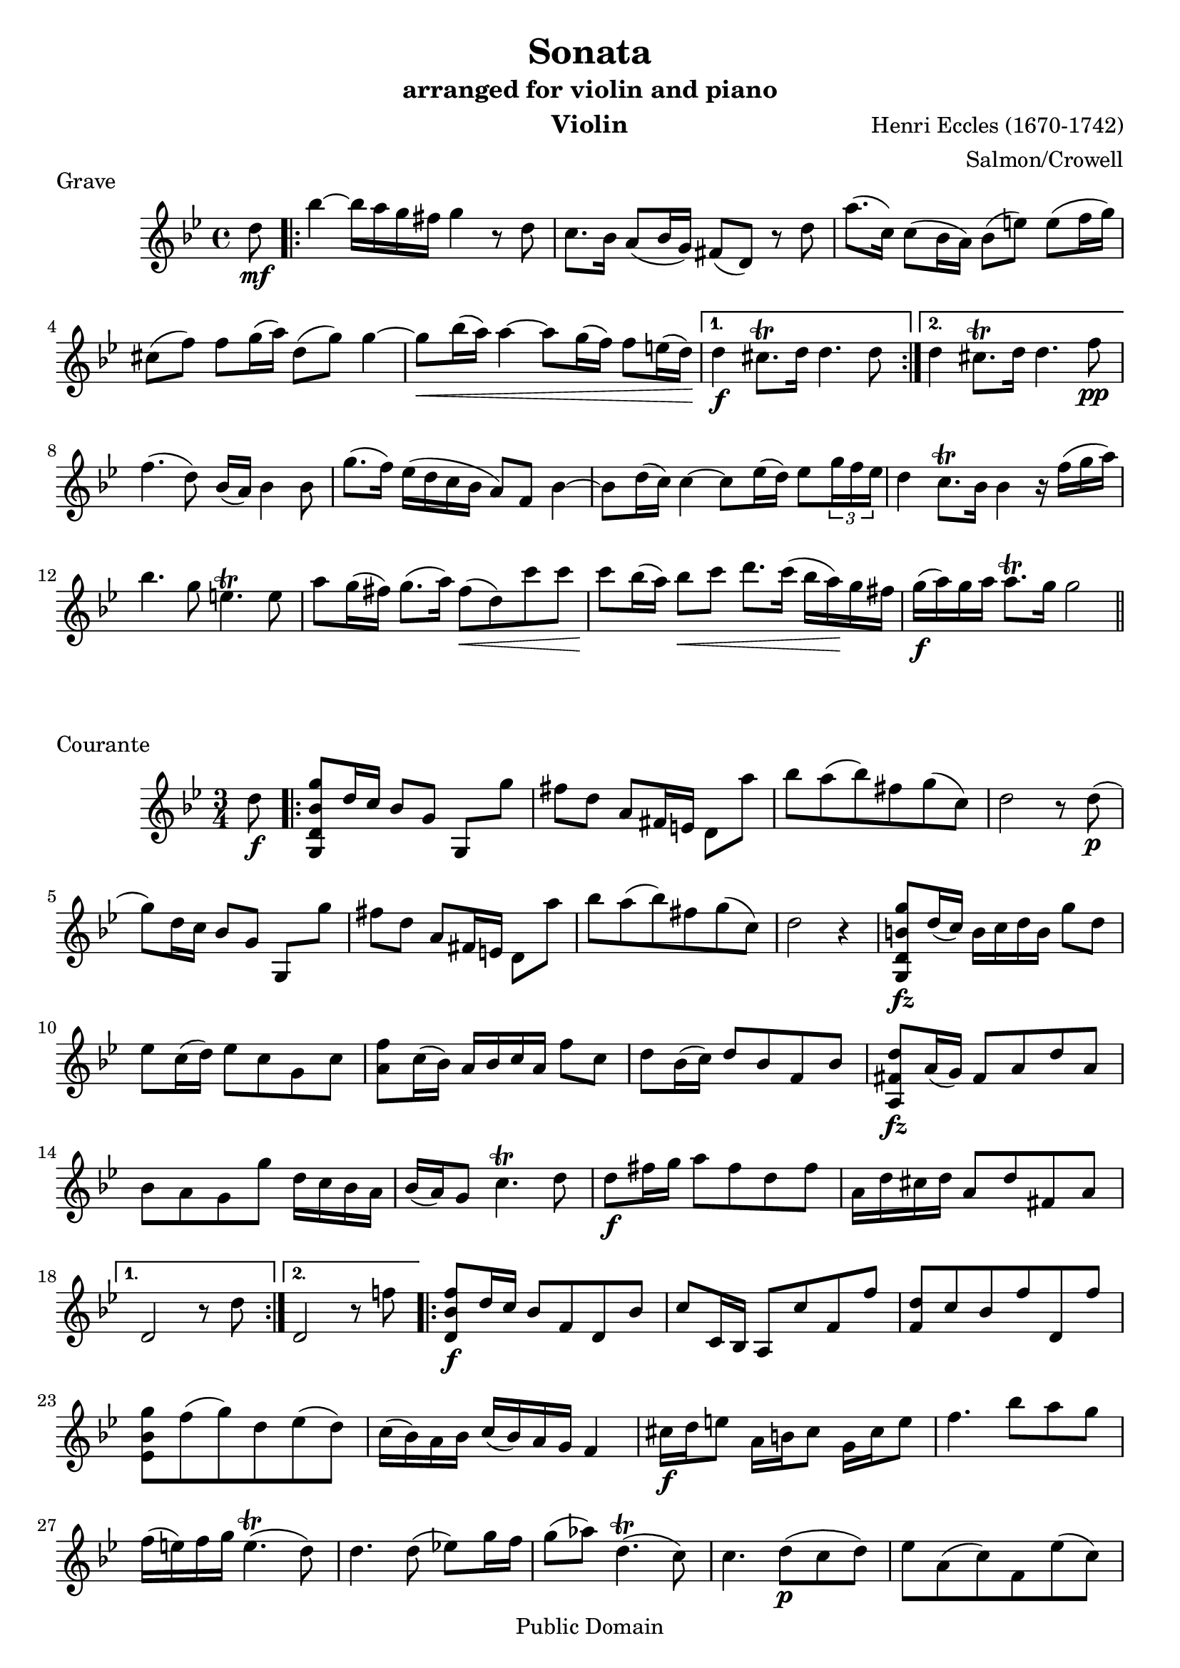 \version "2.18.2"

% I prepared this score in 2005 from J. Salmon's 1914 arrangement for violin
% and piano. I hereby dedicate my additional editorial work to the public domain.
% This score can be obtained in editable form from www.lightandmatter.com or
% mutopiaproject.org. -- Benjamin Crowell

\header {
  title = "Sonata"
  subtitle = "arranged for violin and piano"
  instrument = "Violin"
  arranger = "Salmon/Crowell"
  composer = "Henri Eccles (1670-1742)"
  mutopiatitle = "Sonata"
  mutopiacomposer = "EcclesH"
  mutopiainstrument = "Violin, Piano"
  source = "ed. J. Salmon, 1914"
  style = "Baroque"
  copyright = "Public Domain"
  maintainer = "Benjamin Crowell"
  maintainerEmail = "Please do not put my address on the web site."
  maintainerWeb = "http://www.lightandmatter.com/music/strings/"
  lastupdated = "2005/Mar/21"

  footer = "Mutopia-2005/03/24-540"
  tagline = ""
}

global =  {
  \key g \minor
}

violingrave = \transpose g g {
  \relative c'' {
    % \set Staff.instrumentName = "violin"
    \time 4/4
    \partial 8 d8\mf |
    \repeat volta 2 {
      bes'4~ bes16[ a g fis] g4 r8 d8 |
      c8. bes16 a8( bes16 g) fis8( d) r8 d'8 |
      a'8.( c,16) c8( bes16 a) bes8([ e)] e([ f16 g)] |
      cis,8([ f)] f[ g16( a)] d,8( g) g4~ |
      g8\< bes16( a) a4~ a8 g16( f) f8 e16( d\!) |
    }
    \alternative {
      {
        d4\f cis8.\trill d16 d4. d8 |
      }
      {
        d4 cis8.\trill d16 d4. f8\pp |
      }
    }

    f4.( d8) bes16( a) bes4 bes8 |
    g'8.( f16) es16([ d c bes] a8) f8 bes4~ |
    bes8[ d16( c)] c4~ c8 es16( d) es8 \tuplet 3/2 {g16 f es} |
    d4 c8.\trill bes16 bes4 r16 f'16( g a) |

    bes4. g8 e4.\trill e8 |
    a8 g16( fis) g8.( a16) fis8\<( d) c' c |
    c8\! bes16( a) bes8\< c d8. c16( bes16 a)\! g fis |
    g16\f( a) g a a8.\trill g16 g2 |
    \bar "||"

  }
}

violincourante = \transpose g g {
  \relative c'' {
    % \set Staff.instrumentName = "violin"
    \time 3/4
    \partial 8 d8\f |
    \repeat volta 2 {
      <g,, d' bes' g'>8 d''16 c bes8 g g,[ g''] |
      fis8[ d] a8[ fis16 e] d8[ a''] |
      bes8 a( bes) fis g( c,) |
      d2 r8 d8\p( |
      g8) d16 c bes8 g g,[ g''] |

      fis8[ d] a8[ fis16 e] d8[ a''] |
      bes8 a( bes) fis g( c,) |
      d2 r4 |
      <g,, d' b' g'>8\fz d''16( c) b16 c d b g'8 d |
      es8 c16( d) es8 c g c |
      <a f'>8 c16( bes) a bes c a f'8 c |

      d8 bes16( c) d8 bes f bes |
      <a, fis' d'>8\fz a'16( g) fis8 a d a |
      bes8 a g g' d16 c bes a |
      bes16( a) g8 c4.\trill d8 |
      d8\f fis16 g a8 fis d fis |

      a,16 d cis d a8 d fis, a |

    }
    \alternative {
      {
        d,2 r8 d'8 |
      }
      {
        d,2 r8 f'!8 |
      }
    }

    \repeat volta 2 {
      <d, bes' f'>8\f [d'16 c] bes8 f d bes' |
      c8 c,16 bes a8 c' f, f' |
      <f, d'>8 c' bes f' d, f' |

      <es, bes' g'>8 f'( g) d es( d) |
      c16( bes) a bes c16( bes) a g f4 |
      cis'16\f d e8  a,16 b cis8  g16 cis e8 |
      f4. bes8 a g |
      f16( e) f g e4.\trill( d8) |

      d4. d8( es!8) g16 f |
      g8( as) d,4.\trill( c8) |
      c4. d8\p( c d) |
      es8 a,( c) f, es'( c) |
      d8 c bes d bes16( c) d8 |
      c8 fis, a d, d'16 c bes a |

      bes8 a g bes16( a) g8 bes |
      a e( g) cis,\< g'( a,) |
      fis'8[ e]\! d[ d'16( c]\<) bes[ c d bes]\! |
      es8\mf( c) as c es( g) |
      fis4. fis8( g) bes,( |
      a8) g( d) a' g'( fis) |

      <g,, d' bes' g'>8 f''16[( es]) d16[ c bes a] bes16[ a g fis] |
      g8 f!16(\< es!) d16 es d c bes\! c bes a |

    }
    \alternative {
      {
        g2\< r8\! f''!8 |
      }
      {
        g,,2.~ |
        g4( <d' bes' g'>8) r8 r4 |
      }
    }

    \bar "||"

  }
}

violinadagio = \transpose g g {
  \relative c'' {
    % \set Staff.instrumentName = "violin"
    \time 3/2

    r2 r d\mf |
    c2. es4 d4.( c8) |
    bes4.( a8) g2 d' |
    g2. bes4 a4.( g8) |
    fis4.( e8) d2 g4.( d8) |
    d4.( c8) c2. c4 |
    c2( bes) d |

    es4.( a,8) a2.\trill g4 |
    g1 g'2\pp( |
    f4) bes,( f'4. g8) f4.( g8 |
    es4) g,( es'4. f8) es4.( f8 |
    d4) f,( d'4. es8) d4.( es8) |
    c2 f, r4 d'4\pp |

    c2( f,) f'\f |
    bes4( d,) c2.\trill bes4 |
    bes1 bes'2 |
    bes2 a4.( bes8) g4.( a8) |
    fis2. d4 g4.( d8) |
    % omitted \mf DynamicText added to prevent a MIDI error in LilyPond 2.18.2:
    % programming error: Impossible or ambiguous (de)crescendo in MIDI
    c4.( bes8) a2.\trill \once \omit DynamicText g4\mf |
    g2.\< d'4\f\! es4.( d8) |

    d2. d4\pp es4.( d8) |
    d2.\< d4\f\! es4.( d8) |
    c4.( bes8) a2.\trill g4 |
    g2. d4 g4.( a,8) |
    bes4.( c8) c2.\trill d4 |
    d1. |
    d1\fermata

    \bar "||"

  }
}

violinvivace = \transpose g g {
  \relative c'' {
    % \set Staff.instrumentName = "violin"
    \time 3/8
    \repeat volta 2 {

      g16\p\upbow( d') d d d c |
      bes( c) bes a g8 |
      d'16( g) g g g a |
      fis( g) fis e d fis |
      g( bes) bes bes bes bes |
      es,( g) g g g g |
      c,( f) f f f f |

      d( es) d c bes c |
      d( g) g g g f |
      e( f) e d c g' |
      c g( a) bes a g |
      fis g( fis) e d c |
      bes g' bes, g' bes, g' |
      c, g' c, g' c, g' |

      d g d g d g |
      es g es g es g |
      bes, g' bes, g' bes, g' |
      c, g' c, g' c, g' |
      d g fis a d, fis |
      g4 a8 |
      bes16 a g f es d |

      g f es d c bes |
      c d es d c bes |
      a bes a bes c a |
      f( bes) bes-. bes-. bes-. bes-. |
      f( c') c-. c-. c-. c-. |
      f,( d') d-. d-. d-. d-. |
      f,( es') es-. es-. es-. es-. |

      f,-. bes-. f-. bes-. f-. bes-. |
      f-. c'-. f,-. c'-. f,-. c'-. |
      f,-. d'-. f,-. d'-. f,-. d'-. |
      f,-. es'-. f,-. es'-. f,-. es'-. |
      f( g) f es d( bes') |
      bes,([ c)] c8.[\trill( bes16)] |

    }
    \alternative {
      {
        bes4 r8 |
      }
      {
        bes4 d8\p |
      }
    }

    g16 f g a g f |
    e f e d c e |
    a g a bes a g |
    fis4 d8 |
    g16( d) d d d d |
    a'( d,) d d d d |

    bes'16( d,) d d d d |
    a'( d,) d d d d |
    g( d) g( d) g( d) |
    a'( d,) a'( d,) a'( d,) |
    bes'( d,) bes'( d,) bes'( d,) |
    a'( d,) a'( d,) a'( d,) |
    g( a) bes a g fis |

    g( a) bes a g fis |
    g( a) bes a g fis |
    g( as) g f g d |
    es( f) g f es d |
    c( d) es d c bes |
    a( bes) c bes a g |
    fis[ e] d8-.[( d'-.]) |

    es!8 a,4\trill |
    g16( bes) bes( d) d( g) |
    g\<( d) d( bes) bes( g) |
    d'( bes) bes( g) g( d\!) |
    bes'\<( g) g( d) d( bes) |
    g bes d g bes d\! |
    g4 r8 |
    <d, a' fis'>4\f r8 |
    <g, d' bes' g'>4 r8 |


    \bar "||"

  }
}


\score {
  \new Staff << \global \violingrave >>
  \layout { }
  \midi {
    \tempo 8 = 69
  }
  \header {
    piece = "Grave"
  }
}
\score {
  \new Staff << \global \violincourante >>
  \layout { }
  \midi {
    \tempo 4 = 104
  }
  \header {
    piece = "Courante"
  }
}
\score {
  \new Staff << \global \violinadagio >>
  \layout { }
  \midi {
    \tempo 2 = 42
  }
  \header {
    piece = "Adagio"
  }
}
\score {
  \new Staff << \global \violinvivace >>
  \layout { }
  \midi {
    \tempo 4. = 76
  }
  \header {
    piece = "Vivace"
  }
}


